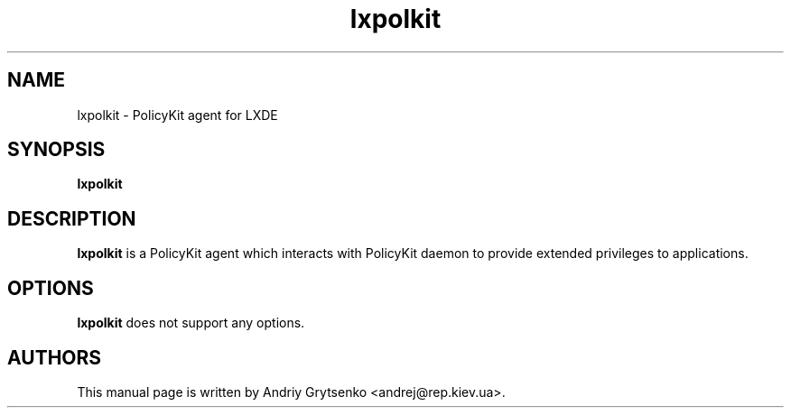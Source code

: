 .\" Process this file with
.\" groff -man -Tascii lxhotkey.1
.\"
.TH "lxpolkit" 1
.SH NAME
lxpolkit \- PolicyKit agent for LXDE

.SH SYNOPSIS
.B lxpolkit

.SH DESCRIPTION
.B lxpolkit
is a PolicyKit agent which interacts with PolicyKit daemon to provide
extended privileges to applications.

.SH OPTIONS
.B lxpolkit
does not support any options.

.SH AUTHORS
This manual page is written by Andriy Grytsenko <andrej@rep.kiev.ua>.
